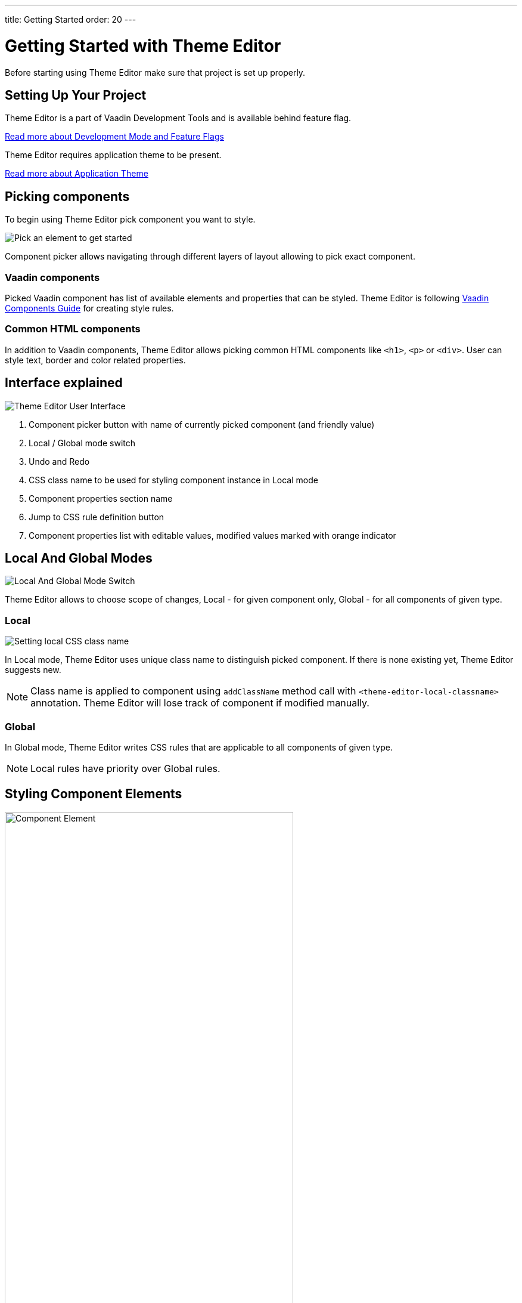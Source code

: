 ---
title: Getting Started
order: 20
---

= Getting Started with Theme Editor

Before starting using Theme Editor make sure that project is set up properly.

== Setting Up Your Project

Theme Editor is a part of Vaadin Development Tools and is available behind feature flag.

<<configuration#,Read more about Development Mode and Feature Flags>>

Theme Editor requires application theme to be present.

<<styling-components-with-css/application-theme#, Read more about Application Theme>>

== Picking components

To begin using Theme Editor pick component you want to style.

image::images/pick-component-2.png[Pick an element to get started]

Component picker allows navigating through different layers of layout allowing to pick exact component.

=== Vaadin components

Picked Vaadin component has list of available elements and properties that can be styled.
Theme Editor is following <<components#,Vaadin Components Guide>> for creating style rules.

=== Common HTML components

In addition to Vaadin components, Theme Editor allows picking common HTML components like `<h1>`, `<p>` or `<div>`.
User can style text, border and color related properties.

== Interface explained

image::images/theme-editor-ui.png[Theme Editor User Interface]

1. Component picker button with name of currently picked component (and friendly value)
2. Local / Global mode switch
3. Undo and Redo
4. CSS class name to be used for styling component instance in Local mode
5. Component properties section name
6. Jump to CSS rule definition button
7. Component properties list with editable values, modified values marked with orange indicator

== Local And Global Modes

image::images/local-global.png[Local And Global Mode Switch]

Theme Editor allows to choose scope of changes, Local - for given component only, Global - for all components of given type.

=== Local

image::images/local-classname.png[Setting local CSS class name]

In Local mode, Theme Editor uses unique class name to distinguish picked component.
If there is none existing yet, Theme Editor suggests new.

[NOTE]
Class name is applied to component using `addClassName` method call with `<theme-editor-local-classname>` annotation.
Theme Editor will lose track of component if modified manually.

=== Global

In Global mode, Theme Editor writes CSS rules that are applicable to all components of given type.

[NOTE]
Local rules have priority over Global rules.

== Styling Component Elements

image::images/single-element.png[Component Element,75%]

After picking component, Theme Editor displays list of editable elements with properties that can be modified.
On screenshot above there is Label element with its properties that is part of Text Field.

=== Color picker

User can use built-in color picker for choosing own color or one of the predefined colors that are related to given property.

image::images/color-picker.png[Color Picker, 50%]

1. Color selection
2. Opacity
3. Suggested colors

=== Slider

image::images/slider-1.png[Slider]

Theme Editor uses slider to allow easily modify common property values like font size or spacing.

image::images/slider-2.png[Slider with custom value]

User can also use custom values not handled by slider.

== Code Generation

Theme Editor saves CSS rules into `theme-editor.css` within current theme directory.

[NOTE]
Manual modifications of `theme-editor.css` will be processed by Theme Editor and may be formatted accordingly.

== Limitations

As it is free developer preview, there are still some limitations:

- manual modification of Java classes without build and deploy (hot deployment) results in Theme Editor not be able to pick some components
- support for Variants (like Primary button) must be added manually

Please use https://github.com/vaadin/flow[GitHub Flow repository] for bugs / questions / enhancements ideas submission.